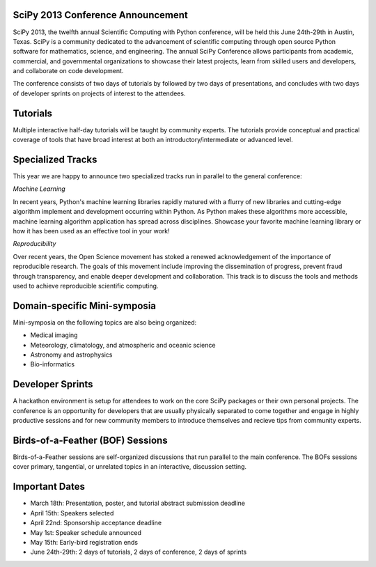 SciPy 2013 Conference Announcement
----------------------------------

SciPy 2013, the twelfth annual Scientific Computing with Python conference, will
be held this June 24th-29th in Austin, Texas. SciPy is a community dedicated to
the advancement of scientific computing through open source Python software for
mathematics, science, and engineering. The annual SciPy Conference allows
participants from academic, commercial, and governmental organizations to showcase 
their latest projects, learn from skilled users and developers, and collaborate on
code development.

The conference consists of two days of tutorials by followed by two days of
presentations, and concludes with two days of developer sprints on projects of
interest to the attendees.


Tutorials
---------

Multiple interactive half-day tutorials will be taught by community experts.
The tutorials provide conceptual and practical coverage of tools that have
broad interest at both an introductory/intermediate or advanced level.


Specialized Tracks
------------------

This year we are happy to announce two specialized tracks run in parallel to 
the general conference:

*Machine Learning*

In recent years, Python's machine learning libraries rapidly matured with a
flurry of new libraries and cutting-edge algorithm implement and development
occurring within Python.  As Python makes these algorithms more accessible,
machine learning algorithm application has spread across disciplines. Showcase
your favorite machine learning library or how it has been used as an effective
tool in your work!

*Reproducibility*

Over recent years, the Open Science movement has stoked a renewed acknowledgement 
of the importance of reproducible research.  The goals of this movement include
improving the dissemination of progress, prevent fraud through transparency, and 
enable deeper development and collaboration.  This track is to discuss the tools 
and methods used to achieve reproducible scientific computing.


Domain-specific Mini-symposia
-----------------------------

Mini-symposia on the following topics are also being organized:

- Medical imaging
- Meteorology, climatology, and atmospheric and oceanic science
- Astronomy and astrophysics
- Bio-informatics


Developer Sprints
-----------------

A hackathon environment is setup for attendees to work on the core SciPy
packages or their own personal projects.  The conference is an opportunity for
developers that are usually physically separated to come together and engage in
highly productive sessions and for new community members to introduce themselves
and recieve tips from community experts.


Birds-of-a-Feather (BOF) Sessions
---------------------------------

Birds-of-a-Feather sessions are self-organized discussions that run parallel to
the main conference.  The BOFs sessions cover primary, tangential, or unrelated
topics in an interactive, discussion setting.


Important Dates
---------------

- March 18th:     Presentation, poster, and tutorial abstract submission deadline
- April 15th:     Speakers selected
- April 22nd:     Sponsorship acceptance deadline
- May 1st:        Speaker schedule announced
- May 15th:       Early-bird registration ends
- June 24th-29th: 2 days of tutorials, 2 days of conference, 2 days of sprints
